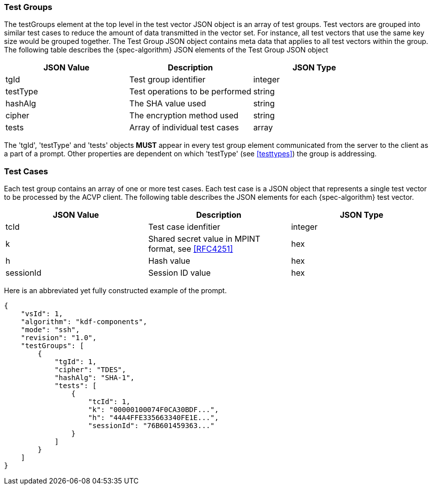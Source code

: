 
[[tgjs]]
=== Test Groups

The testGroups element at the top level in the test vector JSON object is an array of test  groups. Test vectors are grouped into similar test cases to reduce the amount of data transmitted in the vector set. For instance, all test vectors that use the same key size would be grouped together. The Test Group JSON object contains meta data that applies to all test vectors within the group. The following table describes the {spec-algorithm} JSON elements of the Test Group JSON object

|===
| JSON Value | Description | JSON Type

| tgId | Test group identifier | integer
| testType | Test operations to be performed | string
| hashAlg | The SHA value used | string
| cipher | The encryption method used | string
| tests | Array of individual test cases | array
|===

The 'tgId', 'testType' and 'tests' objects *MUST* appear in every test group element communicated from the server to the client as a part of a prompt. Other properties are dependent on which 'testType' (see <<testtypes>>) the group is addressing.

=== Test Cases

Each test group contains an array of one or more test cases. Each test case is a JSON object that represents a single test vector to be processed by the ACVP client. The following table describes the JSON elements for each {spec-algorithm} test vector.

|===
| JSON Value | Description | JSON Type

| tcId | Test case idenfitier | integer
| k | Shared secret value in MPINT format, see <<RFC4251>> | hex
| h | Hash value | hex
| sessionId | Session ID value | hex
|===

Here is an abbreviated yet fully constructed example of the prompt.

[source, json]
----
{
    "vsId": 1,
    "algorithm": "kdf-components",
    "mode": "ssh",
    "revision": "1.0",
    "testGroups": [
        {
            "tgId": 1,
            "cipher": "TDES",
            "hashAlg": "SHA-1",
            "tests": [
                {
                    "tcId": 1,
                    "k": "00000100074F0CA30BDF...",
                    "h": "44A4FFE335663340FE1E...",
                    "sessionId": "76B601459363..."
                }
            ]
        }
    ]
}
----

